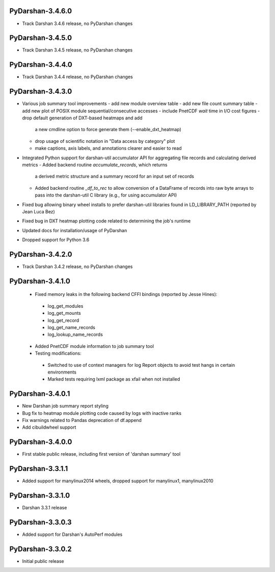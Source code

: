 PyDarshan-3.4.6.0
=================
* Track Darshan 3.4.6 release, no PyDarshan changes

PyDarshan-3.4.5.0
=================
* Track Darshan 3.4.5 release, no PyDarshan changes

PyDarshan-3.4.4.0
=================
* Track Darshan 3.4.4 release, no PyDarshan changes

PyDarshan-3.4.3.0
=================
* Various job summary tool improvements
  - add new module overview table
  - add new file count summary table
  - add new plot of POSIX module sequential/consecutive accesses
  - include PnetCDF `wait` time in I/O cost figures
  - drop default generation of DXT-based heatmaps and add
    a new cmdline option to force generate them (--enable_dxt_heatmap)
  - drop usage of scientific notation in "Data access by category"
    plot
  - make captions, axis labels, and annotations clearer and
    easier to read
* Integrated Python support for darshan-util accumulator API for
  aggregating file records and calculating derived metrics
  - Added backend routine `accumulate_records`, which returns
    a derived metric structure and a summary record for an
    input set of records
  - Added backend routine `_df_to_rec` to allow conversion of
    a DataFrame of records into raw byte arrays to pass into
    the darshan-util C library (e.g., for using accumulator API)
* Fixed bug allowing binary wheel installs to prefer darshan-util
  libraries found in LD_LIBRARY_PATH (reported by Jean Luca Bez)
* Fixed bug in DXT heatmap plotting code related to determining
  the job's runtime
* Updated docs for installation/usage of PyDarshan
* Dropped support for Python 3.6

PyDarshan-3.4.2.0
=================
* Track Darshan 3.4.2 release, no PyDarshan changes

PyDarshan-3.4.1.0
=================
 * Fixed memory leaks in the following backend CFFI bindings
   (reported by Jesse Hines):
  - log_get_modules
  - log_get_mounts
  - log_get_record
  - log_get_name_records
  - log_lookup_name_records
 * Added PnetCDF module information to job summary tool
 * Testing modifications:
  - Switched to use of context managers for log Report objects to
    avoid test hangs in certain environments
  - Marked tests requiring lxml package as xfail when not installed

PyDarshan-3.4.0.1
=================
* New Darshan job summary report styling
* Bug fix to heatmap module plotting code caused by logs
  with inactive ranks
* Fix warnings related to Pandas deprecation of df.append
* Add cibuildwheel support

PyDarshan-3.4.0.0
=================
* First stable public release, including first version of
  'darshan summary' tool

PyDarshan-3.3.1.1
=================
* Added support for manylinux2014 wheels, dropped support
  for manylinux1, manylinux2010

PyDarshan-3.3.1.0
=================
* Darshan 3.3.1 release

PyDarshan-3.3.0.3
=================
* Added support for Darshan's AutoPerf modules

PyDarshan-3.3.0.2
=================
* Initial public release
